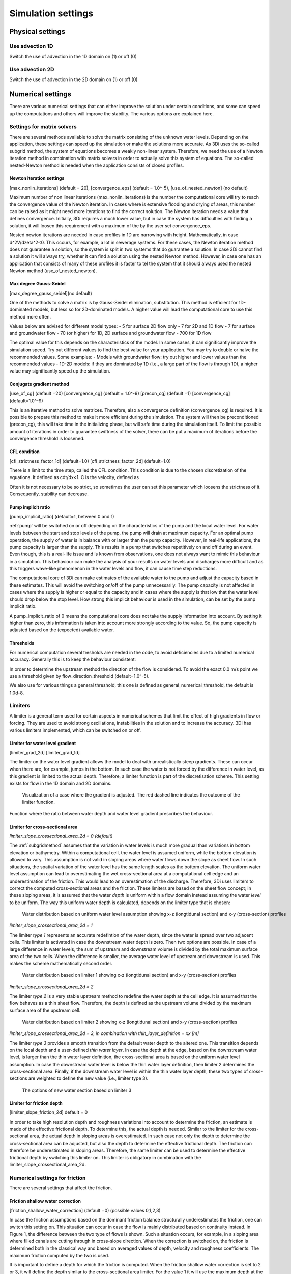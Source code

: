 .. _simulation_settings:

Simulation settings
===================

Physical settings
-----------------

Use advection 1D
^^^^^^^^^^^^^^^^

Switch the use of advection in the 1D domain on (1) or off (0)

Use advection 2D
^^^^^^^^^^^^^^^^

Switch the use of advection in the 2D domain on (1) or off (0)


.. _numerics:

Numerical settings
------------------

There are various numerical settings that can either improve the solution under certain conditions, and some can speed up the computations and others will improve the stability. The various options are explained here.

.. _matrixsolvers:

Settings for matrix solvers 
^^^^^^^^^^^^^^^^^^^^^^^^^^^

There are several methods available to solve the matrix consisting of the unknown water levels. Depending on the application, these settings can speed up the simulation or make the solutions more accurate. As 3Di uses the so-called subgrid method, the system of equations becomes a weakly non-linear system. Therefore, we need the use of a Newton iteration method in combination with matrix solvers in order to actually solve this system of equations. The so-called nested-Newton method is needed when the application consists of closed profiles.

Newton iteration settings
"""""""""""""""""""""""""

[max_nonlin_iterations] (default = 20), [convergence_eps] (default = 1.0^-5), [use_of_nested_newton] (no default) 

Maximum number of non linear iterations (max_nonlin_iterations) is the number the computational core will try to reach the convergence value of the Newton iteration. In cases where is extensive flooding and drying of areas, this number can be raised as it might need more iterations to find the correct solution. The Newton iteration needs a value that defines convergence. Initially, 3Di requires a much lower value, but in case the system has difficulties with finding a solution, it will loosen this requirement with a maximum of the by the user set convergence_eps. 

Nested newton iterations are needed in case profiles in 1D are narrowing with height. Mathematically, in case d^2V/d\zeta^2<0. This occurs, for example, a lot in sewerage systems. For these cases, the Newton iteration method does not guarantee a solution, so the system is split in two systems that do guarantee a solution. In case 3Di cannot find a solution it will always try, whether it can find a solution using the nested Newton method. However, in case one has an application that consists of many of these profiles it is faster to tel the system that it should always used the nested Newton method (use_of_nested_newton).

.. _max_degree_gauss_seidel:

Max degree Gauss-Seidel
"""""""""""""""""""""""
[max_degree_gauss_seidel](no default)

One of the methods to solve a matrix is by Gauss-Seidel elimination, substitution. This method is efficient for 1D-dominated models, but less so for 2D-dominated models. A higher value will lead the computational core to use this method more often. 

Values below are advised for different model types:
- 5 for surface 2D flow only
- 7 for 2D and 1D flow
- 7 for surface and groundwater flow
- 70 (or higher) for 1D, 2D surface and groundwater flow
- 700 for 1D flow

The optimal value for this depends on the characteristics of the model. In some cases, it can significantly improve the simulation speed. Try out different values to find the best value for your application. You may try to double or halve the recommended values. Some examples:
- Models with groundwater flow: try out higher and lower values than the recommended values
- 1D-2D models: if they are dominated by 1D (i.e., a large part of the flow is through 1D), a higher value may significantly speed up the simulation.

Conjugate gradient method
"""""""""""""""""""""""""
[use_of_cg] (default =20) [convergence_cg] (default = 1.0^-9) [precon_cg] (default =1) [convergence_cg] (default=1.0^-9)

This is an iterative method to solve matrices. Therefore, also a convergence definition (convergence_cg) is required. It is possible to prepare this method to make it more efficient during the simulation. The system will then be preconditioned (precon_cg), this will take time in the initializing phase, but will safe time during the simulation itself. To limit the possible amount of iterations in order to guarantee swiftness of the solver, there can be put a maximum of iterations before the convergence threshold is loosened.

CFL condition
"""""""""""""
[cfl_strictness_factor_1d] (default=1.0) [cfl_strictness_factor_2d] (default=1.0)

There is a limit to the time step, called the CFL condition. This condition is due to the chosen discretization of the equations. It defined as cdt/dx<1. C is the velocity, defined as 

.. math::
   :label: CFL-condition

   C = |U| + \sqrt(gH) 

Often it is not necessary to be so strict, so sometimes the user can set this parameter which loosens the strictness of it. Consequently, stability can decrease.


.. _pump_implicit_ratio:

Pump implicit ratio
"""""""""""""""""""
[pump_implicit_ratio] (default=1, between 0 and 1)

:ref:`pump` will be switched on or off depending on the characteristics of the pump and the local water level. For water levels between the start and stop levels of the pump, the pump will drain at maximum capacity. For an optimal pump operation, the supply of water is in balance with or larger than the pump capacity. However, in real-life applications, the pump capacity is larger than the supply. This results in a pump that switches repetitively on and off during an event. Even though, this is a real-life issue and is known from observations, one does not always want to mimic this behaviour in a simulation. This behaviour can make the analysis of your results on water levels and discharges more difficult and as this triggers wave-like phenomenon in the water levels and flow, it can cause time step reductions.   

The computational core of 3Di can make estimates of the available water to the pump and adjust the capacity based in these estimates. This will avoid the switching on/off of the pump unnecessarily. The pump capacity is not affected in cases where the supply is higher or equal to the capacity and in cases where the supply is that low that the water level should drop below the stop level. How strong this implicit behaviour is used in the simulation, can be set by the pump implicit ratio. 

A pump_implicit_ratio of 0 means the computational core does not take the supply information into account. By setting it higher than zero, this information is taken into account more strongly according to the value. So, the pump capacity is adjusted based on the (expected) available water.  

Thresholds
""""""""""
For numerical computation several tresholds are needed in the code, to avoid deficiencies due to a limited numerical accuracy. Generally this is to keep the behaviour consistent: 

In order to determine the upstream method the direction of the flow is considered. To avoid the exact 0.0 m/s point we use a threshold given by flow_direction_threshold (default=1.0^-5). 

We also use for various things a general threshold, this one is defined as general_numerical_threshold, the default is 1.0d-8. 

.. _limiters:

Limiters
^^^^^^^^

A limiter is a general term used for certain aspects in numerical schemes that limit the effect of high gradients in flow or forcing. They are used to avoid strong oscillations, instabilities in the solution and to increase the accuracy. 3Di has various limiters implemented, which can be switched on or off.

.. _limiter_gradient:

Limiter for water level gradient
""""""""""""""""""""""""""""""""

[limiter_grad_2d] [limiter_grad_1d]

The limiter on the water level gradient allows the model to deal with unrealistically steep gradients. These can occur when there are, for example, jumps in the bottom. In such case the water is not forced by the difference in water level, as this gradient is limited to the actual depth. Therefore, a limiter function is part of the discretisation scheme. This setting exists for flow in the 1D domain and 2D domains.

.. figure:: image/lim_watlev_grad.png
   :alt: Limiter for water level gradient

   Visualization of a case where the gradient is adjusted. The red dashed line indicates the outcome of the limiter function.

Function where the ratio between water depth and water level gradient prescribes the behaviour.   
   
.. math::
   :label: Limiter-function

   \phi_(m+1) = min[ 1 , H / ( \sigma_(m+1) - \sigma_m ) ]

.. _limiter_slope_cross_sectional_area:
   
Limiter for cross-sectional area
""""""""""""""""""""""""""""""""

*limiter_slope_crossectional_area_2d = 0 (default)*

The :ref:`subgridmethod` assumes that the variation in water levels is much more gradual than variations in bottom elevation or bathymetry. Within a computational cell, the water level is assumed uniform, while the bottom elevation is allowed to vary. This assumption is not valid in sloping areas where water flows down the slope as sheet flow. In such situations, the spatial variation of the water level has the same length scales as the bottom elevation. The uniform water level assumption can lead to overestimating the wet cross-sectional area at a computational cell edge and an underestimation of the friction. This would lead to an overestimation of the discharge. Therefore, 3Di uses limiters to correct the computed cross-sectional areas and the friction. These limiters are based on the sheet flow concept; in these sloping areas, it is assumed that the water *depth* is uniform within a flow domain instead assuming the water *level* to be uniform. The way this uniform water depth is calculated, depends on the limiter type that is chosen:

.. figure:: image/nolimiter.png
   :figwidth: 1000 px
   :alt: no_limiter

   Water distribution based on uniform water level assumption showing x-z (longtidunal section) and x-y (cross-section) profiles


*limiter_slope_crossectional_area_2d = 1*

The limiter *type 1* represents an accurate redefintion of the water depth, since the water is spread over two adjacent cells. This limiter is activated in case the downstream water depth is zero. Then two options are possible. In case of a large difference in water levels, the sum of upstream and downstream volume is divided by the total maximum surface area of the two cells. When the difference is smaller, the average water level of upstream and downstream is used. This makes the scheme mathematically second order.

.. figure:: image/limiter1.png
   :figwidth: 1000 px
   :alt: limiter_1

   Water distribution based on limiter 1 showing x-z (longtidunal section) and x-y (cross-section) profiles


*limiter_slope_crossectional_area_2d = 2*

The limiter *type 2* is a very stable upstream method to redefine the water depth at the cell edge. It is assumed that the flow behaves as a thin sheet flow. Therefore, the depth is defined as the upstream volume divided by the maximum surface area of the upstream cell. 

.. figure:: image/limiter2.png
   :figwidth: 1000 px
   :alt: limiter_2

   Water distribution based on limiter 2 showing x-z (longtidunal section) and x-y (cross-section) profiles


*limiter_slope_crossectional_area_2d = 3, in combination with thin_layer_definition = xx [m]*

The limiter *type 3* provides a smooth transition from the default water depth to the altered one. This transition depends on the local depth and a user-defined *thin water layer*. In case the depth at the edge, based on the downstream water level, is larger than the thin water layer definition, the cross-sectional area is based on the uniform water level assumption. In case the downstream water level is below the thin water layer definition, then limiter 2 determines the cross-sectional area. Finally, if the downstream water level is within the thin water layer depth, these two types of cross-sections are weighted to define the new value (i.e., limiter type 3).

.. figure:: image/limiter3.png
   :figwidth: 1000 px
   :alt: limiter_3

   The options of new water section based on limiter 3


.. _limiter_friction_depth:

Limiter for friction depth
""""""""""""""""""""""""""

[limiter_slope_friction_2d] default = 0

In order to take high resolution depth and roughness variations into account to determine the friction, an estimate is made of the effective frictional depth. To determine this, the actual depth is needed. Similar to the limiter for the cross-sectional area, the actual depth in sloping areas is overestimated. In such case not only the depth to determine the cross-sectional area can be adjusted, but also the depth to determine the effective frictional depth. The friction can therefore be underestimated in sloping areas. Therefore, the same limiter can be used to determine the effective frictional depth by switching this limiter on. This limiter is obligatory in combination with the limiter_slope_crossectional_area_2d.


.. _friction_settings:

Numerical settings for friction
^^^^^^^^^^^^^^^^^^^^^^^^^^^^^^^

There are several settings that affect the friction.

Friction shallow water correction
"""""""""""""""""""""""""""""""""

[friction_shallow_water_correction]  (default =0) (possible values 0,1,2,3)

In case the friction assumptions based on the dominant friction balance structurally underestimates the friction, one can switch this setting on. This situation can occur in case the flow is mainly distributed based on continuity instead. In Figure 1, the difference between the two type of flows is shown. Such a situation occurs, for example, in a sloping area where filled canals are cutting through in cross-slope direction. When the correction is switched on, the friction is determined both in the classical way and based on averaged values of depth, velocity and roughness coefficients. The maximum friction computed by the two is used.

It is important to define a depth for which the friction is computed. When the friction shallow water correction is set to 2 or 3, it will define the depth similar to the cross-sectional area limiter. For the value 1 it will use the maximum depth at the edge of the cell.

.. figure:: image/friction_cont_dominated_flow.png
   :alt: Friction shallow water correction
   
   Upper Panel) Flow distributed based on friction dominated flow. 
   Lower Panel) Flow distributed based on continuity.

Friction averaging
""""""""""""""""""

[frict_avg] (default = 0)

The roughness coefficient will be averaged within one cell.

Minimum friction velocity
"""""""""""""""""""""""""

minimum_friction_velocity [float], (default = 0.01 m/s)

In case a cell is flooded, there is a moment that initially there is no water, therefore no friction as the velocity is zero. Followed by a moment that there is a velocity. To assure a smooth transition and to avoid extreme accelerations of the flow, we define a sort of minimum amount of friction based on this velocity. Generally this is important only when a cell is flooded. 

Other numerical settings
^^^^^^^^^^^^^^^^^^^^^^^^

Preissman slot
""""""""""""""

[preissmann_slot ] (default= 0.0 m^2)

A preissmann slot is often used to model flows in pipes. When the pipes are not completely filled, such flows can be modelled as free surface flows. However, when the discharges increase, the pipes are filled and the flow can become pressurised. Not all hyrdodynamic models are suited for these kind of flows. Therefore, to mimic the effects of pressurised flows, the water level can be allowed to rise higher than the upper limit of the cross section. In order to allow this, a narrow tube is added on top of the pipe (Figure 2). These tubes are generally quite narrow to allow the water level to rise, at a minimum cost of extra added volume. In 3Di this is not necessary, however it can be added to circular tubes. This can increase the stability at larger time steps. The way flow is computed in pipes is described here.

.. TODO:  (To add, test results flow with and without preissman slot.)

.. figure:: image/preissmanslots_schematisch.png
   :alt: Preissman slot

   Upper Panel) Flow through a half empty pipe. 
   Middle Panel) Pressurised flow through a pipe with a preissman slot. 
   Lower Panel) Pressurised flow through a pipe with a virtual water level (red).


Integration method
""""""""""""""""""

[integration_method] (default=0)

There are various ways to discretise the equation. At the moment only first order semi implicit is supported and tested. 


Timestep settings
-----------------

Time step
^^^^^^^^^

The simulation time step that 3Di will use if timestep reduction is not required.

Minimum time step
^^^^^^^^^^^^^^^^^

The smallest value that 3Di will reduce the time step to when applying timestep reduction. Setting this too high is not recommended.

Maximum time step
^^^^^^^^^^^^^^^^^

When using time step stretch, the 3Di will use larger time steps when a stationary condition has been reached. The time step will not become larger than maximum time step.

Use time step stretch
^^^^^^^^^^^^^^^^^^^^^

When switched on (1), once flow conditions are stationary, the time step will become larger (but no larger than *maximum time step*).

Output time step
^^^^^^^^^^^^^^^^

The time step for writing results to the :ref:`3dinetcdf`.

Aggregation settings
--------------------

See :ref:`aggregation_settings`.

